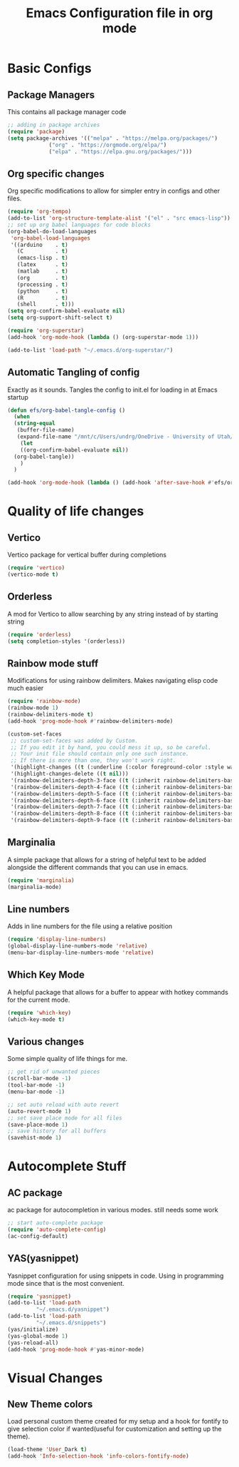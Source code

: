#+title: Emacs Configuration file in org mode
#+PROPERTY: header-args:emacs-lisp :tangle ~/.emacs.d/init.el

* Basic Configs
** Package Managers
This contains all package manager code
#+begin_src emacs-lisp
  ;; adding in package archives
  (require 'package)
  (setq package-archives '(("melpa" . "https://melpa.org/packages/")
			   ("org" . "https://orgmode.org/elpa/")
			   ("elpa" . "https://elpa.gnu.org/packages/")))
#+end_src

#+RESULTS:

** Org specific changes
Org specific modifications to allow for simpler entry in configs and other
files.
#+begin_src emacs-lisp
  (require 'org-tempo)
  (add-to-list 'org-structure-template-alist '("el" . "src emacs-lisp"))
  ;; set up org babel languages for code blocks
  (org-babel-do-load-languages
   'org-babel-load-languages
   '((arduino    . t)
     (C          . t)
     (emacs-lisp . t)
     (latex      . t)
     (matlab     . t)
     (org        . t)
     (processing . t)
     (python     . t)
     (R          . t)
     (shell      . t)))
  (setq org-confirm-babel-evaluate nil)
  (setq org-support-shift-select t)

  (require 'org-superstar)
  (add-hook 'org-mode-hook (lambda () (org-superstar-mode 1)))

  (add-to-list 'load-path "~/.emacs.d/org-superstar/")
#+end_src

** Automatic Tangling of config
Exactly as it sounds. Tangles the config to init.el for loading in at Emacs startup
#+begin_src emacs-lisp
  (defun efs/org-babel-tangle-config ()
    (when
	(string-equal
	 (buffer-file-name)
	 (expand-file-name "/mnt/c/Users/undrg/OneDrive - University of Utah/.emacs_stuff/configs/Emacs_config.org"))
      (let
	  ((org-confirm-babel-evaluate nil))
	(org-babel-tangle))
      )
    )

  (add-hook 'org-mode-hook (lambda () (add-hook 'after-save-hook #'efs/org-babel-tangle-config)))
#+end_src


* Quality of life changes
** Vertico
Vertico package for vertical buffer during completions
#+begin_src emacs-lisp
(require 'vertico)
(vertico-mode t)
#+end_src

** Orderless
A mod for Vertico to allow searching by any string instead of by starting string
#+begin_src emacs-lisp
  (require 'orderless)
  (setq completion-styles '(orderless))
#+end_src
** Rainbow mode stuff
Modifications for using rainbow delimiters. Makes navigating elisp code much easier
#+begin_src emacs-lisp
  (require 'rainbow-mode)
  (rainbow-mode 1)
  (rainbow-delimiters-mode t)
  (add-hook 'prog-mode-hook #'rainbow-delimiters-mode)
  
  (custom-set-faces
   ;; custom-set-faces was added by Custom.
   ;; If you edit it by hand, you could mess it up, so be careful.
   ;; Your init file should contain only one such instance.
   ;; If there is more than one, they won't work right.
   '(highlight-changes ((t (:underline (:color foreground-color :style wave) :weight bold))))
   '(highlight-changes-delete ((t nil)))
   '(rainbow-delimiters-depth-3-face ((t (:inherit rainbow-delimiters-base-face :foreground "magenta"))))
   '(rainbow-delimiters-depth-4-face ((t (:inherit rainbow-delimiters-base-face :foreground "blue"))))
   '(rainbow-delimiters-depth-5-face ((t (:inherit rainbow-delimiters-base-face :foreground "yellow"))))
   '(rainbow-delimiters-depth-6-face ((t (:inherit rainbow-delimiters-base-face :foreground "green"))))
   '(rainbow-delimiters-depth-7-face ((t (:inherit rainbow-delimiters-base-face :foreground "white"))))
   '(rainbow-delimiters-depth-8-face ((t (:inherit rainbow-delimiters-base-face :foreground "cyan"))))
   '(rainbow-delimiters-depth-9-face ((t (:inherit rainbow-delimiters-base-face :foreground "magenta")))))

#+end_src

** Marginalia
A simple package that allows for a string of helpful text to be added alongside
the different commands that you can use in emacs.
#+begin_src emacs-lisp
(require 'marginalia)
(marginalia-mode)
#+end_src
    
** Line numbers
Adds in line numbers for the file using a relative position
#+begin_src emacs-lisp
  (require 'display-line-numbers)
  (global-display-line-numbers-mode 'relative)
  (menu-bar-display-line-numbers-mode 'relative)
#+end_src

** Which Key Mode
A helpful package that allows for a buffer to appear with hotkey commands for the
current mode.
#+begin_src emacs-lisp
  (require 'which-key)
  (which-key-mode t)
#+end_src

** Various changes
Some simple quality of life things for me. 
#+begin_src emacs-lisp
  ;; get rid of unwanted pieces
  (scroll-bar-mode -1)
  (tool-bar-mode -1)
  (menu-bar-mode -1)

  ;; set auto reload with auto revert 
  (auto-revert-mode 1)
  ;; set save place mode for all files
  (save-place-mode 1)
  ;; save history for all buffers
  (savehist-mode 1)

#+end_src


* Autocomplete Stuff
** AC package
ac package for autocompletion in various modes. still needs some work
#+begin_src emacs-lisp
;; start auto-complete package
(require 'auto-complete-config)
(ac-config-default)
#+end_src

** YAS(yasnippet)
Yasnippet configuration for using snippets in code. Using in programming
mode since that is the most convenient.
#+begin_src emacs-lisp
  (require 'yasnippet)
  (add-to-list 'load-path
	       "~/.emacs.d/yasnippet")
  (add-to-list 'load-path
	       "~/.emacs.d/snippets")
  (yas/initialize)
  (yas-global-mode 1)
  (yas-reload-all)
  (add-hook 'prog-mode-hook #'yas-minor-mode)
#+end_src




* Visual Changes
** New Theme colors
Load personal custom theme created for my setup and a hook for
fontify to give selection color if wanted(useful for customization
and setting up the theme).
#+begin_src emacs-lisp
  (load-theme 'User_Dark t)
  (add-hook 'Info-selection-hook 'info-colors-fontify-node)
#+end_src

